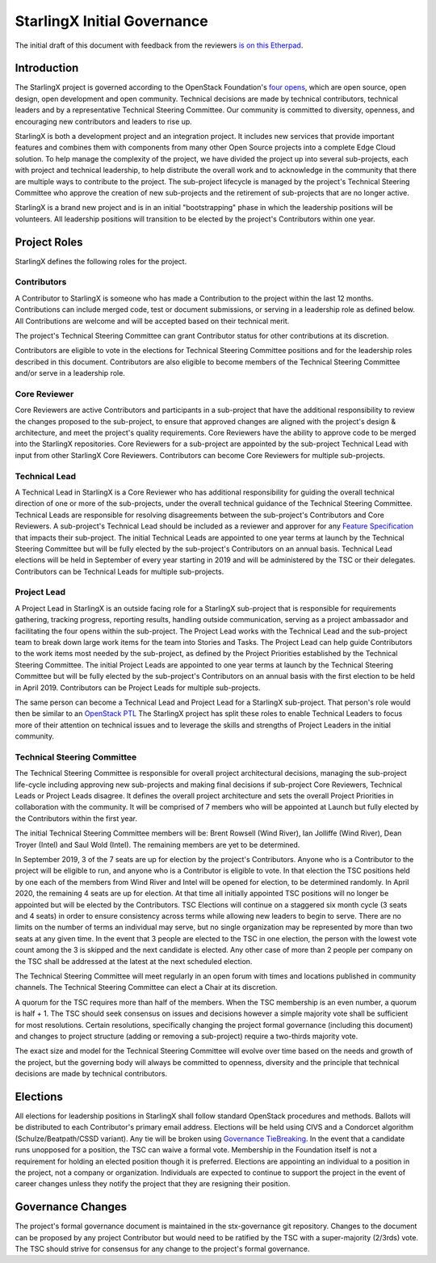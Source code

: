 ==============================
StarlingX Initial Governance
==============================

The initial draft of this document with feedback from the 
reviewers `is on this Etherpad <https://etherpad.openstack.org/p/stx-governance>`_.

-------------
Introduction
-------------

The StarlingX project is governed according to the OpenStack Foundation's 
`four opens <https://governance.openstack.org/tc/reference/opens.html>`_, which 
are open source, open design, open development and open community.  Technical decisions 
are made by technical contributors, technical leaders and by a representative 
Technical Steering Committee.  Our community is committed to diversity, openness, 
and encouraging new contributors and leaders to rise up.

StarlingX is both a development project and an integration project.  It includes 
new services that provide important features and combines them with components from 
many other Open Source projects into a complete Edge Cloud solution.  To help 
manage the complexity of the project, we have divided the project up into several 
sub-projects, each with project and technical leadership, to help distribute the overall 
work and to acknowledge in the community that there are multiple ways to contribute to the 
project.  The sub-project lifecycle is managed by the project's Technical Steering 
Committee who approve the creation of new sub-projects and the retirement of 
sub-projects that are no longer active.

StarlingX is a brand new project and is in an initial "bootstrapping" phase in which 
the leadership positions will be volunteers.  All leadership positions will transition to 
be elected by the project's Contributors within one year.

--------------
Project Roles
--------------

StarlingX defines the following roles for the project.

^^^^^^^^^^^^
Contributors
^^^^^^^^^^^^

A Contributor to StarlingX is someone who has made a Contribution to the project 
within the last 12 months.  Contributions can include merged code, test or document 
submissions, or serving in a leadership role as defined below.  All Contributions are 
welcome and will be accepted based on their technical merit.

The project's Technical Steering Committee can grant Contributor status for other 
contributions at its discretion.  

Contributors are eligible to vote in the elections for Technical Steering Committee 
positions and for the leadership roles described in this document.  Contributors are 
also eligible to become members of the Technical Steering Committee and/or serve in 
a leadership role.

^^^^^^^^^^^^^^
Core Reviewer
^^^^^^^^^^^^^^

Core Reviewers are active Contributors and participants in a sub-project that have the 
additional responsibility to review the changes proposed to the sub-project, to 
ensure that approved changes are aligned with the project's design & architecture, and 
meet the project's quality requirements.  Core Reviewers have the ability to approve code 
to be merged into the StarlingX repositories.  Core Reviewers for a sub-project are 
appointed by the sub-project Technical Lead with input from other StarlingX Core 
Reviewers.  Contributors can become Core Reviewers for multiple sub-projects.

^^^^^^^^^^^^^^^
Technical Lead
^^^^^^^^^^^^^^^

A Technical Lead in StarlingX is a Core Reviewer who has additional responsibility for 
guiding the overall technical direction of one or more of the sub-projects, under the overall 
technical guidance of the Technical Steering Committee.  Technical Leads are responsible for
resolving disagreements between the sub-project's Contributors and Core Reviewers.  A 
sub-project's Technical Lead should be included as a reviewer and approver for any 
`Feature Specification <https://wiki.openstack.org/wiki/StarlingX/Feature_Development_Process>`_
that impacts their sub-project.  The initial Technical Leads are appointed to one year terms at 
launch by the Technical Steering Committee but will be fully elected by the sub-project's 
Contributors on an annual basis.  Technical Lead elections will be held in September of every 
year starting in 2019 and will be administered by the TSC or their delegates.  Contributors 
can be Technical Leads for multiple sub-projects.

^^^^^^^^^^^^^
Project Lead
^^^^^^^^^^^^^

A Project Lead in StarlingX is an outside facing role for a StarlingX sub-project that is 
responsible for requirements gathering, tracking progress, reporting results, handling outside 
communication, serving as a project ambassador and facilitating the four opens within the 
sub-project. The Project Lead works with the Technical Lead and the sub-project team to break 
down large work items for the team into Stories and Tasks.  The Project Lead can help guide 
Contributors to the work items most needed by the sub-project, as defined by the Project 
Priorities established by the Technical Steering Committee.  The initial Project Leads are 
appointed to one year terms at launch by the Technical Steering Committee but will be fully 
elected by the sub-project's Contributors on an annual basis with the first election to be 
held in April 2019.  Contributors can be Project Leads for multiple sub-projects.

The same person can become a Technical Lead and Project Lead for a StarlingX sub-project.  That 
person's role would then be similar to an 
`OpenStack PTL <https://docs.openstack.org/project-team-guide/ptl.html>`_ The StarlingX project 
has split these roles to enable Technical Leaders to focus more of their attention on 
technical issues and to leverage the skills and strengths of Project Leaders in the initial community.

^^^^^^^^^^^^^^^^^^^^^^^^^^^^^
Technical Steering Committee
^^^^^^^^^^^^^^^^^^^^^^^^^^^^^

The Technical Steering Committee is responsible for overall project architectural decisions, 
managing the sub-project life-cycle including approving new sub-projects and making final 
decisions if sub-project Core Reviewers, Technical Leads or Project Leads disagree.  It defines 
the overall project architecture and sets the overall Project Priorities in collaboration with 
the community.  It will be comprised of 7 members who will be appointed at Launch but fully 
elected by the Contributors within the first year.

The initial Technical Steering Committee members will be: Brent Rowsell (Wind River), Ian Jolliffe (Wind River), Dean Troyer (Intel) and Saul Wold (Intel).  The remaining members are yet to be determined.

In September 2019, 3 of the 7 seats are up for election by the project's Contributors. Anyone 
who is a Contributor to the project will be eligible to run, and anyone who is a Contributor is 
eligible to vote.  In that election the TSC positions held by one each of the members from Wind 
River and Intel will be opened for election, to be determined randomly.  In April 2020, the remaining 
4 seats are up for election.  At that time all initially appointed TSC positions will no longer 
be appointed but will be elected by the Contributors.    TSC Elections will continue on a staggered 
six month cycle (3 seats and 4 seats) in order to ensure consistency across terms while allowing 
new leaders to begin to serve. There are no limits on the number of terms an individual may serve, 
but no single organization may be represented by more than two seats at any given time.  In the 
event that 3 people are elected to the TSC in one election, the person with the lowest 
vote count among the 3 is skipped and the next candidate is elected.  Any other case of more than 
2 people per company on the TSC shall be addressed at the latest at the next scheduled election.

The Technical Steering Committee will meet regularly in an open forum with times and locations 
published in community channels.  The Technical Steering Committee can elect a Chair at its discretion. 

A quorum for the TSC requires more than half of the members.  When the TSC membership is an 
even number, a quorum is half + 1.  The TSC should seek consensus on issues and decisions 
however a simple majority vote shall be sufficient for most resolutions. Certain resolutions, 
specifically changing the project formal governance (including this document) and changes to 
project structure (adding or removing a sub-project) require a two-thirds majority vote.

The exact size and model for the Technical Steering Committee will evolve over time based on the 
needs and growth of the project, but the governing body will always be committed to openness, 
diversity and the principle that technical decisions are made by technical contributors.

----------
Elections
----------

All elections for leadership positions in StarlingX shall follow standard OpenStack procedures 
and methods.  Ballots will be distributed to each Contributor's primary email address.  Elections 
will be held using CIVS and a Condorcet algorithm (Schulze/Beatpath/CSSD variant). Any tie will be 
broken using `Governance TieBreaking <https://wiki.openstack.org/wiki/Governance/TieBreaking>`_.  In 
the event that a candidate runs unopposed for a position, the TSC can waive a formal vote. Membership 
in the Foundation itself is not a requirement for holding an elected position though it is 
preferred.  Elections are appointing an individual to a position in the project, not a 
company or organization.  Individuals are expected to continue to support the project in the 
event of career changes unless they notify the project that they are resigning their position.

-------------------
Governance Changes
-------------------

The project's formal governance document is maintained in the stx-governance
git repository.  Changes to the 
document can be proposed by any project Contributor but would need to be ratified by the TSC 
with a super-majority (2/3rds) vote.  The TSC should strive for consensus for any change to 
the project's formal governance.

